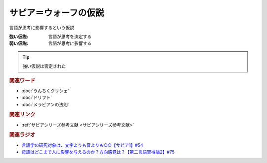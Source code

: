 サピア＝ウォーフの仮説
==========================================================
.. glossary::
  サピア＝ウォーフの仮説 : さ

言語が思考に影響するという仮説

:強い仮説: 言語が思考を決定する
:弱い仮説: 言語が思考に影響する

.. tip:: 
  強い仮説は否定された

.. rubric:: 関連ワード
* :doc:`うんちくクリシェ`
* :doc:`ドリフト` 
* :doc:`メラビアンの法則` 

.. rubric:: 関連リンク
* :ref:`サピアシリーズ参考文献 <サピアシリーズ参考文献>`

.. rubric:: 関連ラジオ
* `言語学の研究対象は、文字よりも音よりも○○【サピア1】#54`_
* `母語はどこまで人に影響を与えるのか？方向感覚は？【第二言語習得論2】#75`_


.. _言語学の研究対象は、文字よりも音よりも○○【サピア1】#54: https://www.youtube.com/watch?v=purzZplAHpI
.. _母語はどこまで人に影響を与えるのか？方向感覚は？【第二言語習得論2】#75: https://www.youtube.com/watch?v=h2tt1bEU72g

